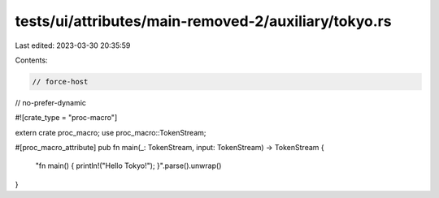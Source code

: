 tests/ui/attributes/main-removed-2/auxiliary/tokyo.rs
=====================================================

Last edited: 2023-03-30 20:35:59

Contents:

.. code-block:: rs

    // force-host
// no-prefer-dynamic

#![crate_type = "proc-macro"]

extern crate proc_macro;
use proc_macro::TokenStream;

#[proc_macro_attribute]
pub fn main(_: TokenStream, input: TokenStream) -> TokenStream {
    "fn main() { println!(\"Hello Tokyo!\"); }".parse().unwrap()
}



